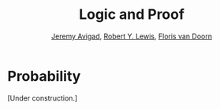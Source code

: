 #+Title: Logic and Proof
#+Author: [[http://www.andrew.cmu.edu/user/avigad][Jeremy Avigad]], [[http://www.andrew.cmu.edu/user/rlewis1/][Robert Y. Lewis]],  [[http://www.contrib.andrew.cmu.edu/~fpv/][Floris van Doorn]]

* Probability
:PROPERTIES:
  :CUSTOM_ID: Probability
:END:      

[Under construction.]

# ** Probability on a Finite Set

# Probability assignments. Example. Events. Disjoint events, and the
# probability law. Independent events.

# In the special case where the outcomes are equally likely, we reduce
# to combinatorics. Examples: cards, dice.


# ** Expectation and Conditional Probability

# Define, again in the finite case, and give some examples.


# ** Probability Spaces

# Issue: we also want to deal with infinite sets, like spinning a
# spinner, or time.

# Definition: algebra. Axioms for probability.

# Examples of some derivations from the axioms for probability.

# (Mention: sigma algebras.)


